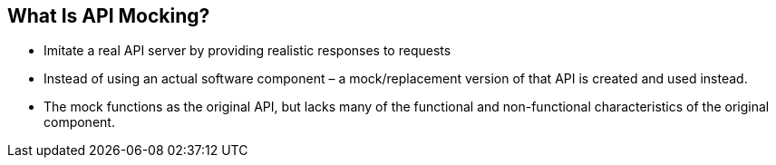 :data-uri:
:noaudio:

== What Is API Mocking?

* Imitate a real API server by providing realistic responses to requests

* Instead of using an actual software component – a mock/replacement version of that API is created and used instead. 

* The mock functions as the original API, but lacks many of the functional and non-functional characteristics of the original component. 

ifdef::showscript[]

Transcript:


endif::showscript[]
